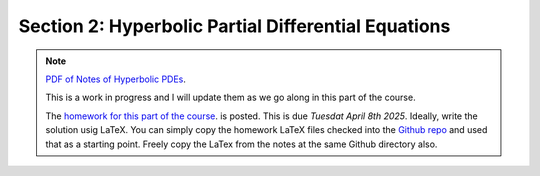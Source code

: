Section 2: Hyperbolic Partial Differential Equations
----------------------------------------------------

.. note::

   `PDF of Notes of Hyperbolic PDEs <./_static/hyper-pdes.pdf>`_.

   This is a work in progress and I will update them as we go along in
   this part of the course.


   The `homework for this part of the course
   <./_static/hw-hyper-pdes.pdf>`_.  is posted. This is due *Tuesdat
   April 8th 2025*. Ideally, write the solution usig LaTeX. You can
   simply copy the homework LaTeX files checked into the `Github repo
   <https://github.com/ammarhakim/ast560-2025/tree/main/notes/hyper-pdes>`_
   and used that as a starting point. Freely copy the LaTex from the
   notes at the same Github directory also.
